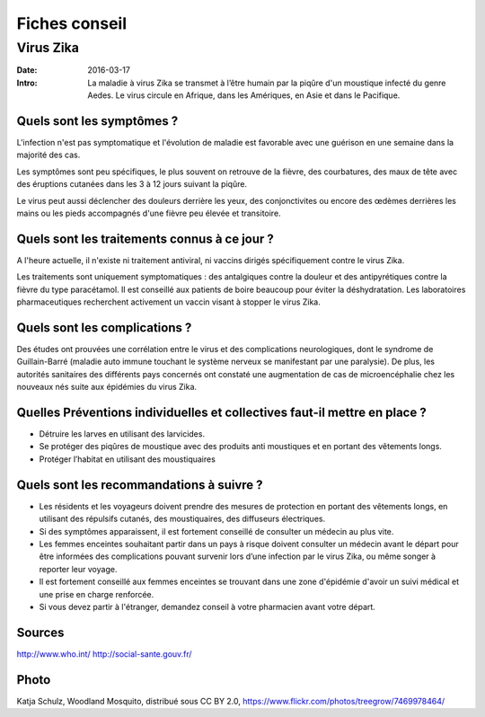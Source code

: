 Fiches conseil
##############

Virus Zika
==========

:Date: 2016-03-17
:Intro: La maladie à virus Zika se transmet à l’être humain par la piqûre d'un
  moustique infecté du genre Aedes. Le virus circule en Afrique, dans les 
  Amériques, en Asie et dans le Pacifique.

Quels sont les symptômes ?
--------------------------

L'infection n'est pas symptomatique et l'évolution de maladie est favorable 
avec une guérison en une semaine dans la majorité des cas. 

Les symptômes sont peu spécifiques, le plus souvent on retrouve de la fièvre, 
des courbatures, des maux de tête avec des éruptions cutanées dans les 3 à 12
jours suivant la piqûre.

Le virus peut aussi déclencher des douleurs derrière les yeux, des
conjonctivites ou encore des œdèmes derrières les mains ou les pieds
accompagnés d'une fièvre peu élevée et transitoire.

Quels sont les traitements connus à ce jour ?
---------------------------------------------

A l'heure actuelle, il n'existe ni traitement antiviral, ni vaccins dirigés
spécifiquement contre le virus Zika.

Les traitements sont uniquement symptomatiques : des antalgiques contre la 
douleur et des antipyrétiques contre la fièvre du type paracétamol. Il est
conseillé aux patients de boire beaucoup pour éviter la déshydratation.
Les laboratoires pharmaceutiques recherchent activement un vaccin visant à 
stopper le virus Zika.

Quels sont les complications ?
------------------------------

Des études ont prouvées une corrélation entre le virus et des complications 
neurologiques, dont le syndrome de Guillain-Barré (maladie auto immune touchant
le système nerveux se manifestant par une paralysie). De plus, les autorités
sanitaires des différents pays concernés ont constaté une augmentation de cas
de microencéphalie chez les nouveaux nés suite aux épidémies du virus Zika.

Quelles Préventions individuelles et collectives faut-il mettre en place ?
--------------------------------------------------------------------------

- Détruire les larves en utilisant des larvicides.
- Se protéger des piqûres de moustique avec des produits anti moustiques et en 
  portant des vêtements longs.
- Protéger l’habitat en utilisant des moustiquaires

Quels sont les recommandations à suivre ?
-----------------------------------------

- Les résidents et les voyageurs doivent prendre des mesures de protection en
  portant des vêtements longs, en utilisant des répulsifs cutanés, des 
  moustiquaires, des diffuseurs électriques.
- Si des symptômes apparaissent, il est fortement conseillé de consulter un
  médecin au plus vite.
- Les femmes enceintes souhaitant partir dans un pays à risque doivent consulter
  un médecin avant le départ pour être informées des complications pouvant
  survenir lors d’une infection par le virus Zika, ou même songer à reporter 
  leur voyage.
- Il est fortement conseillé aux femmes enceintes se trouvant dans une zone 
  d'épidémie d'avoir un suivi médical et une prise en charge renforcée.
- Si vous devez partir à l'étranger, demandez conseil à votre pharmacien 
  avant votre départ.

Sources 
-------

http://www.who.int/
http://social-sante.gouv.fr/


Photo
-----

Katja Schulz, Woodland Mosquito, distribué sous CC BY 2.0,
https://www.flickr.com/photos/treegrow/7469978464/
